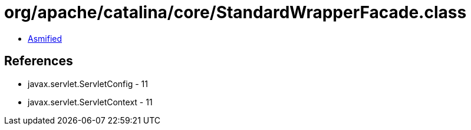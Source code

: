 = org/apache/catalina/core/StandardWrapperFacade.class

 - link:StandardWrapperFacade-asmified.java[Asmified]

== References

 - javax.servlet.ServletConfig - 11
 - javax.servlet.ServletContext - 11
